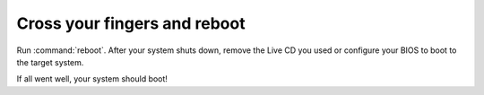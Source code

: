 =============================
Cross your fingers and reboot
=============================

Run :command:`reboot`. After your system shuts down, remove the Live CD you
used or configure your BIOS to boot to the target system.

If all went well, your system should boot!
